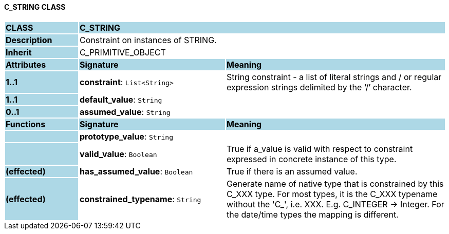 ==== C_STRING CLASS

[cols="^1,2,3"]
|===
|*CLASS*
{set:cellbgcolor:lightblue}
2+^|*C_STRING*

|*Description*
{set:cellbgcolor:lightblue}
2+|Constraint on instances of STRING. 
{set:cellbgcolor!}

|*Inherit*
{set:cellbgcolor:lightblue}
2+|C_PRIMITIVE_OBJECT
{set:cellbgcolor!}

|*Attributes*
{set:cellbgcolor:lightblue}
^|*Signature*
^|*Meaning*

|*1..1*
{set:cellbgcolor:lightblue}
|*constraint*: `List<String>`
{set:cellbgcolor!}
|String constraint - a list of literal strings and / or regular expression strings delimited by the ‘/’ character.

|*1..1*
{set:cellbgcolor:lightblue}
|*default_value*: `String`
{set:cellbgcolor!}
|

|*0..1*
{set:cellbgcolor:lightblue}
|*assumed_value*: `String`
{set:cellbgcolor!}
|
|*Functions*
{set:cellbgcolor:lightblue}
^|*Signature*
^|*Meaning*

|
{set:cellbgcolor:lightblue}
|*prototype_value*: `String`
{set:cellbgcolor!}
|

|
{set:cellbgcolor:lightblue}
|*valid_value*: `Boolean`
{set:cellbgcolor!}
|True if a_value is valid with respect to constraint expressed in concrete instance of this type. 

|*(effected)*
{set:cellbgcolor:lightblue}
|*has_assumed_value*: `Boolean`
{set:cellbgcolor!}
|True if there is an assumed value.

|*(effected)*
{set:cellbgcolor:lightblue}
|*constrained_typename*: `String`
{set:cellbgcolor!}
|Generate name of native type that is constrained by this C_XXX type. For most types, it is the C_XXX typename without the 'C_', i.e. XXX. E.g. C_INTEGER -> Integer. For the date/time types the mapping is different.
|===
